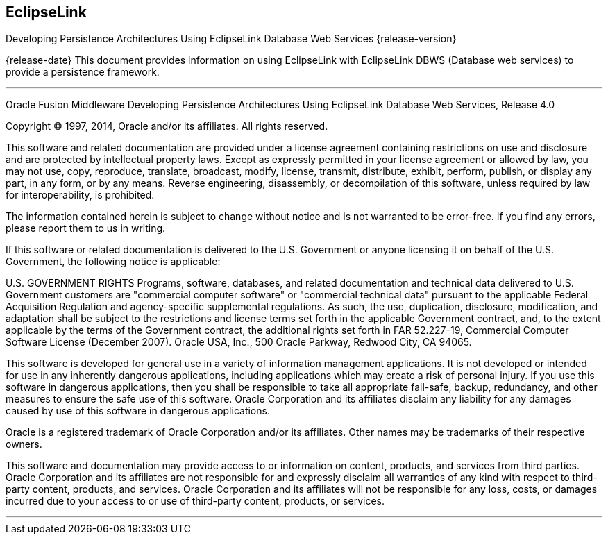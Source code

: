 ///////////////////////////////////////////////////////////////////////////////

    Copyright (c) 2022 Oracle and/or its affiliates. All rights reserved.

    This program and the accompanying materials are made available under the
    terms of the Eclipse Public License v. 2.0, which is available at
    http://www.eclipse.org/legal/epl-2.0.

    This Source Code may also be made available under the following Secondary
    Licenses when the conditions for such availability set forth in the
    Eclipse Public License v. 2.0 are satisfied: GNU General Public License,
    version 2 with the GNU Classpath Exception, which is available at
    https://www.gnu.org/software/classpath/license.html.

    SPDX-License-Identifier: EPL-2.0 OR GPL-2.0 WITH Classpath-exception-2.0

///////////////////////////////////////////////////////////////////////////////

== EclipseLink

Developing Persistence Architectures Using EclipseLink Database Web Services {release-version}

{release-date}
This document provides information on using EclipseLink with EclipseLink
DBWS (Database web services) to provide a persistence framework.

'''''

Oracle Fusion Middleware Developing Persistence Architectures Using
EclipseLink Database Web Services, Release 4.0

Copyright © 1997, 2014, Oracle and/or its affiliates. All rights
reserved.

This software and related documentation are provided under a license
agreement containing restrictions on use and disclosure and are
protected by intellectual property laws. Except as expressly permitted
in your license agreement or allowed by law, you may not use, copy,
reproduce, translate, broadcast, modify, license, transmit, distribute,
exhibit, perform, publish, or display any part, in any form, or by any
means. Reverse engineering, disassembly, or decompilation of this
software, unless required by law for interoperability, is prohibited.

The information contained herein is subject to change without notice and
is not warranted to be error-free. If you find any errors, please report
them to us in writing.

If this software or related documentation is delivered to the U.S.
Government or anyone licensing it on behalf of the U.S. Government, the
following notice is applicable:

U.S. GOVERNMENT RIGHTS Programs, software, databases, and related
documentation and technical data delivered to U.S. Government customers
are "commercial computer software" or "commercial technical data"
pursuant to the applicable Federal Acquisition Regulation and
agency-specific supplemental regulations. As such, the use, duplication,
disclosure, modification, and adaptation shall be subject to the
restrictions and license terms set forth in the applicable Government
contract, and, to the extent applicable by the terms of the Government
contract, the additional rights set forth in FAR 52.227-19, Commercial
Computer Software License (December 2007). Oracle USA, Inc., 500 Oracle
Parkway, Redwood City, CA 94065.

This software is developed for general use in a variety of information
management applications. It is not developed or intended for use in any
inherently dangerous applications, including applications which may
create a risk of personal injury. If you use this software in dangerous
applications, then you shall be responsible to take all appropriate
fail-safe, backup, redundancy, and other measures to ensure the safe use
of this software. Oracle Corporation and its affiliates disclaim any
liability for any damages caused by use of this software in dangerous
applications.

Oracle is a registered trademark of Oracle Corporation and/or its
affiliates. Other names may be trademarks of their respective owners.

This software and documentation may provide access to or information on
content, products, and services from third parties. Oracle Corporation
and its affiliates are not responsible for and expressly disclaim all
warranties of any kind with respect to third-party content, products,
and services. Oracle Corporation and its affiliates will not be
responsible for any loss, costs, or damages incurred due to your access
to or use of third-party content, products, or services.

'''''
